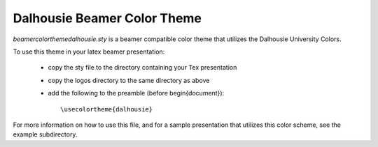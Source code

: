 Dalhousie Beamer Color Theme
============================

`beamercolorthemedalhousie.sty` is a beamer compatible color theme that
utilizes the Dalhousie University Colors.

To use this theme in your latex beamer presentation:

 * copy the sty file to the directory containing your Tex presentation

 * copy the logos directory to the same directory as above

 * add the following to the preamble (before \begin{document})::

        \usecolortheme{dalhousie}

For more information on how to use this file, and for a sample presentation
that utilizes this color scheme, see the example subdirectory.
